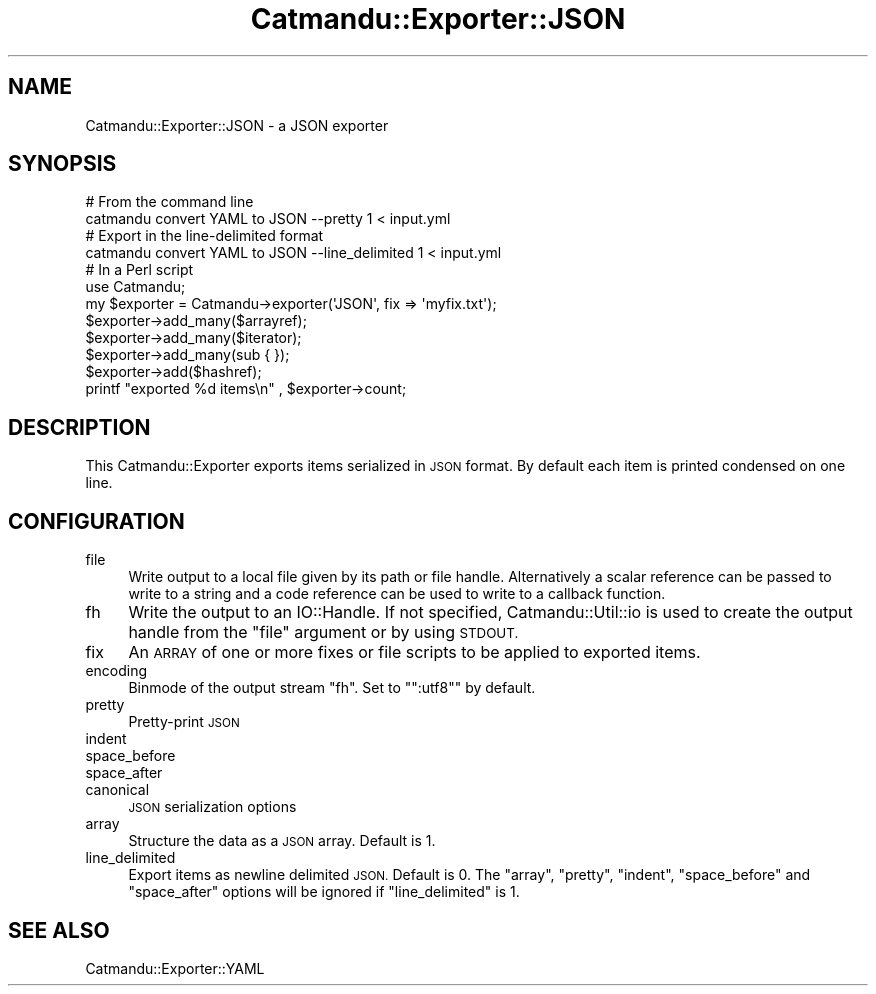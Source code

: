 .\" Automatically generated by Pod::Man 4.14 (Pod::Simple 3.40)
.\"
.\" Standard preamble:
.\" ========================================================================
.de Sp \" Vertical space (when we can't use .PP)
.if t .sp .5v
.if n .sp
..
.de Vb \" Begin verbatim text
.ft CW
.nf
.ne \\$1
..
.de Ve \" End verbatim text
.ft R
.fi
..
.\" Set up some character translations and predefined strings.  \*(-- will
.\" give an unbreakable dash, \*(PI will give pi, \*(L" will give a left
.\" double quote, and \*(R" will give a right double quote.  \*(C+ will
.\" give a nicer C++.  Capital omega is used to do unbreakable dashes and
.\" therefore won't be available.  \*(C` and \*(C' expand to `' in nroff,
.\" nothing in troff, for use with C<>.
.tr \(*W-
.ds C+ C\v'-.1v'\h'-1p'\s-2+\h'-1p'+\s0\v'.1v'\h'-1p'
.ie n \{\
.    ds -- \(*W-
.    ds PI pi
.    if (\n(.H=4u)&(1m=24u) .ds -- \(*W\h'-12u'\(*W\h'-12u'-\" diablo 10 pitch
.    if (\n(.H=4u)&(1m=20u) .ds -- \(*W\h'-12u'\(*W\h'-8u'-\"  diablo 12 pitch
.    ds L" ""
.    ds R" ""
.    ds C` ""
.    ds C' ""
'br\}
.el\{\
.    ds -- \|\(em\|
.    ds PI \(*p
.    ds L" ``
.    ds R" ''
.    ds C`
.    ds C'
'br\}
.\"
.\" Escape single quotes in literal strings from groff's Unicode transform.
.ie \n(.g .ds Aq \(aq
.el       .ds Aq '
.\"
.\" If the F register is >0, we'll generate index entries on stderr for
.\" titles (.TH), headers (.SH), subsections (.SS), items (.Ip), and index
.\" entries marked with X<> in POD.  Of course, you'll have to process the
.\" output yourself in some meaningful fashion.
.\"
.\" Avoid warning from groff about undefined register 'F'.
.de IX
..
.nr rF 0
.if \n(.g .if rF .nr rF 1
.if (\n(rF:(\n(.g==0)) \{\
.    if \nF \{\
.        de IX
.        tm Index:\\$1\t\\n%\t"\\$2"
..
.        if !\nF==2 \{\
.            nr % 0
.            nr F 2
.        \}
.    \}
.\}
.rr rF
.\"
.\" Accent mark definitions (@(#)ms.acc 1.5 88/02/08 SMI; from UCB 4.2).
.\" Fear.  Run.  Save yourself.  No user-serviceable parts.
.    \" fudge factors for nroff and troff
.if n \{\
.    ds #H 0
.    ds #V .8m
.    ds #F .3m
.    ds #[ \f1
.    ds #] \fP
.\}
.if t \{\
.    ds #H ((1u-(\\\\n(.fu%2u))*.13m)
.    ds #V .6m
.    ds #F 0
.    ds #[ \&
.    ds #] \&
.\}
.    \" simple accents for nroff and troff
.if n \{\
.    ds ' \&
.    ds ` \&
.    ds ^ \&
.    ds , \&
.    ds ~ ~
.    ds /
.\}
.if t \{\
.    ds ' \\k:\h'-(\\n(.wu*8/10-\*(#H)'\'\h"|\\n:u"
.    ds ` \\k:\h'-(\\n(.wu*8/10-\*(#H)'\`\h'|\\n:u'
.    ds ^ \\k:\h'-(\\n(.wu*10/11-\*(#H)'^\h'|\\n:u'
.    ds , \\k:\h'-(\\n(.wu*8/10)',\h'|\\n:u'
.    ds ~ \\k:\h'-(\\n(.wu-\*(#H-.1m)'~\h'|\\n:u'
.    ds / \\k:\h'-(\\n(.wu*8/10-\*(#H)'\z\(sl\h'|\\n:u'
.\}
.    \" troff and (daisy-wheel) nroff accents
.ds : \\k:\h'-(\\n(.wu*8/10-\*(#H+.1m+\*(#F)'\v'-\*(#V'\z.\h'.2m+\*(#F'.\h'|\\n:u'\v'\*(#V'
.ds 8 \h'\*(#H'\(*b\h'-\*(#H'
.ds o \\k:\h'-(\\n(.wu+\w'\(de'u-\*(#H)/2u'\v'-.3n'\*(#[\z\(de\v'.3n'\h'|\\n:u'\*(#]
.ds d- \h'\*(#H'\(pd\h'-\w'~'u'\v'-.25m'\f2\(hy\fP\v'.25m'\h'-\*(#H'
.ds D- D\\k:\h'-\w'D'u'\v'-.11m'\z\(hy\v'.11m'\h'|\\n:u'
.ds th \*(#[\v'.3m'\s+1I\s-1\v'-.3m'\h'-(\w'I'u*2/3)'\s-1o\s+1\*(#]
.ds Th \*(#[\s+2I\s-2\h'-\w'I'u*3/5'\v'-.3m'o\v'.3m'\*(#]
.ds ae a\h'-(\w'a'u*4/10)'e
.ds Ae A\h'-(\w'A'u*4/10)'E
.    \" corrections for vroff
.if v .ds ~ \\k:\h'-(\\n(.wu*9/10-\*(#H)'\s-2\u~\d\s+2\h'|\\n:u'
.if v .ds ^ \\k:\h'-(\\n(.wu*10/11-\*(#H)'\v'-.4m'^\v'.4m'\h'|\\n:u'
.    \" for low resolution devices (crt and lpr)
.if \n(.H>23 .if \n(.V>19 \
\{\
.    ds : e
.    ds 8 ss
.    ds o a
.    ds d- d\h'-1'\(ga
.    ds D- D\h'-1'\(hy
.    ds th \o'bp'
.    ds Th \o'LP'
.    ds ae ae
.    ds Ae AE
.\}
.rm #[ #] #H #V #F C
.\" ========================================================================
.\"
.IX Title "Catmandu::Exporter::JSON 3"
.TH Catmandu::Exporter::JSON 3 "2020-07-11" "perl v5.32.0" "User Contributed Perl Documentation"
.\" For nroff, turn off justification.  Always turn off hyphenation; it makes
.\" way too many mistakes in technical documents.
.if n .ad l
.nh
.SH "NAME"
Catmandu::Exporter::JSON \- a JSON exporter
.SH "SYNOPSIS"
.IX Header "SYNOPSIS"
.Vb 1
\&    # From the command line
\&
\&    catmandu convert YAML to JSON \-\-pretty 1 < input.yml
\&
\&    # Export in the line\-delimited format
\&    catmandu convert YAML to JSON \-\-line_delimited 1 < input.yml
\&
\&    # In a Perl script
\&
\&    use Catmandu;
\&
\&    my $exporter = Catmandu\->exporter(\*(AqJSON\*(Aq, fix => \*(Aqmyfix.txt\*(Aq);
\&
\&    $exporter\->add_many($arrayref);
\&    $exporter\->add_many($iterator);
\&    $exporter\->add_many(sub { });
\&
\&    $exporter\->add($hashref);
\&
\&    printf "exported %d items\en" , $exporter\->count;
.Ve
.SH "DESCRIPTION"
.IX Header "DESCRIPTION"
This Catmandu::Exporter exports items serialized in \s-1JSON\s0 format. By default
each item is printed condensed on one line.
.SH "CONFIGURATION"
.IX Header "CONFIGURATION"
.IP "file" 4
.IX Item "file"
Write output to a local file given by its path or file handle.  Alternatively a
scalar reference can be passed to write to a string and a code reference can be
used to write to a callback function.
.IP "fh" 4
.IX Item "fh"
Write the output to an IO::Handle. If not specified,
Catmandu::Util::io is used to create the output
handle from the \f(CW\*(C`file\*(C'\fR argument or by using \s-1STDOUT.\s0
.IP "fix" 4
.IX Item "fix"
An \s-1ARRAY\s0 of one or more fixes or file scripts to be applied to exported items.
.IP "encoding" 4
.IX Item "encoding"
Binmode of the output stream \f(CW\*(C`fh\*(C'\fR. Set to "\f(CW\*(C`:utf8\*(C'\fR" by default.
.IP "pretty" 4
.IX Item "pretty"
Pretty-print \s-1JSON\s0
.IP "indent" 4
.IX Item "indent"
.PD 0
.IP "space_before" 4
.IX Item "space_before"
.IP "space_after" 4
.IX Item "space_after"
.IP "canonical" 4
.IX Item "canonical"
.PD
\&\s-1JSON\s0 serialization options
.IP "array" 4
.IX Item "array"
Structure the data as a \s-1JSON\s0 array. Default is \f(CW1\fR.
.IP "line_delimited" 4
.IX Item "line_delimited"
Export items as newline delimited \s-1JSON.\s0 Default is \f(CW0\fR. The \f(CW\*(C`array\*(C'\fR, \f(CW\*(C`pretty\*(C'\fR, \f(CW\*(C`indent\*(C'\fR, \f(CW\*(C`space_before\*(C'\fR and \f(CW\*(C`space_after\*(C'\fR options will be ignored if \f(CW\*(C`line_delimited\*(C'\fR is \f(CW1\fR.
.SH "SEE ALSO"
.IX Header "SEE ALSO"
Catmandu::Exporter::YAML
